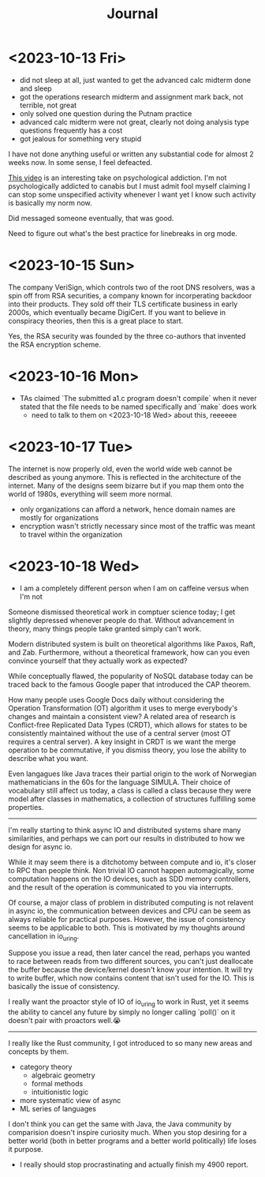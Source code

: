 #+title: Journal

* <2023-10-13 Fri>
  - did not sleep at all, just wanted to get the advanced calc midterm done and sleep
  - got the operations research midterm and assignment mark back, not terrible, not great
  - only solved one question during the Putnam practice
  - advanced calc midterm were not great, clearly not doing analysis type questions frequently has a cost
  - got jealous for something very stupid

I have not done anything useful or written any substantial code for almost 2 weeks now. In some sense, I feel defeacted.

[[https://youtu.be/v7qZJ31S6M0][This video]] is an interesting take on psychological addiction. I'm not psychologically addicted to canabis but I must admit fool myself claiming I can stop some unspecified activity whenever I want yet I know such activity is basically my norm now.

Did messaged someone eventually, that was good.

Need to figure out what's the best practice for linebreaks in org mode.

* <2023-10-15 Sun>
The company VeriSign, which controls two of the root DNS resolvers, was a spin off from RSA securities, a company known for incorperating backdoor into their products. They sold off their TLS certificate business in early 2000s, which eventually became DigiCert. If you want to believe in conspiracy theories, then this is a great place to start.

Yes, the RSA security was founded by the three co-authors that invented the RSA encryption scheme.

* <2023-10-16 Mon>
- TAs claimed `The submitted a1.c program doesn't compile` when it never stated that the file needs to be named specifically and `make` does work
  - need to talk to them on <2023-10-18 Wed> about this, reeeeee

* <2023-10-17 Tue>
The internet is now properly old, even the world wide web cannot be described as young anymore. This is reflected in the architecture of the internet. Many of the designs seem bizarre but if you map them onto the world of 1980s, everything will seem more normal.

- only organizations can afford a network, hence domain names are mostly for organizations
- encryption wasn't strictly necessary since most of the traffic was meant to travel within the organization

* <2023-10-18 Wed>
- I am a completely different person when I am on caffeine versus when I'm not

Someone dismissed theoretical work in comptuer science today; I get slightly depressed whenever people do that. Without advancement in theory, many things people take granted simply can't work.

Modern distributed system is built on theoretical algorithms like Paxos, Raft, and Zab. Furthermore, without a theoretical framework, how can you even convince yourself that they actually work as expected?

While conceptually flawed, the popularity of NoSQL database today can be traced back to the famous Google paper that introduced the CAP theorem.

How many people uses Google Docs daily without considering the Operation Transformation (OT) algorithm it uses to merge everybody's changes and maintain a consistent view? A related area of research is Conflict-free Replicated Data Types (CRDT), which allows for states to be consistently maintained without the use of a central server (most OT requires a central server). A key insight in CRDT is we want the merge operation to be commutative, if you dismiss theory, you lose the ability to describe what you want.

Even langagues like Java traces their partial origin to the work of Norwegian mathematicians in the 60s for the language SIMULA. Their choice of vocabulary still affect us today, a class is called a class because they were model after classes in mathematics, a collection of structures fulfilling some properties.

--------------------------------------------------------------------------------

I'm really starting to think async IO and distributed systems share many similarities, and perhaps we can port our results in distributed to how we design for async io.

While it may seem there is a ditchotomy between compute and io, it's closer to RPC than people think. Non trivial IO cannot happen automagically, some computation happens on the IO devices, such as SDD memory controllers, and the result of the operation is communicated to you via interrupts.

Of course, a major class of problem in distributed computing is not relavent in async io, the communication between devices and CPU can be seem as always reliable for practical purposes. However, the issue of consistency seems to be applicable to both. This is motivated by my thoughts around cancellation in io_uring.

Suppose you issue a read, then later cancel the read, perhaps you wanted to race between reads from two different sources, you can't just deallocate the buffer because the device/kernel doesn't know your intention. It will try to write buffer, which now contains content that isn't used for the IO. This is basically the issue of consistency.

I really want the proactor style of IO of io_uring to work in Rust, yet it seems the ability to cancel any future by simply no longer calling `poll()` on it doesn't pair with proactors well.😭

--------------------------------------------------------------------------------

I really like the Rust community, I got introduced to so many new areas and concepts by them.
- category theory
  - algebraic geometry
  - formal methods
  - intuitionistic logic
- more systematic view of async
- ML series of languages

I don't think you can get the same with Java, the Java community by comparision doesn't inspire curiosity much. When you stop desiring for a better world (both in better programs and a better world politically) life loses it purpose.

- I really should stop procrastinating and actually finish my 4900 report.
